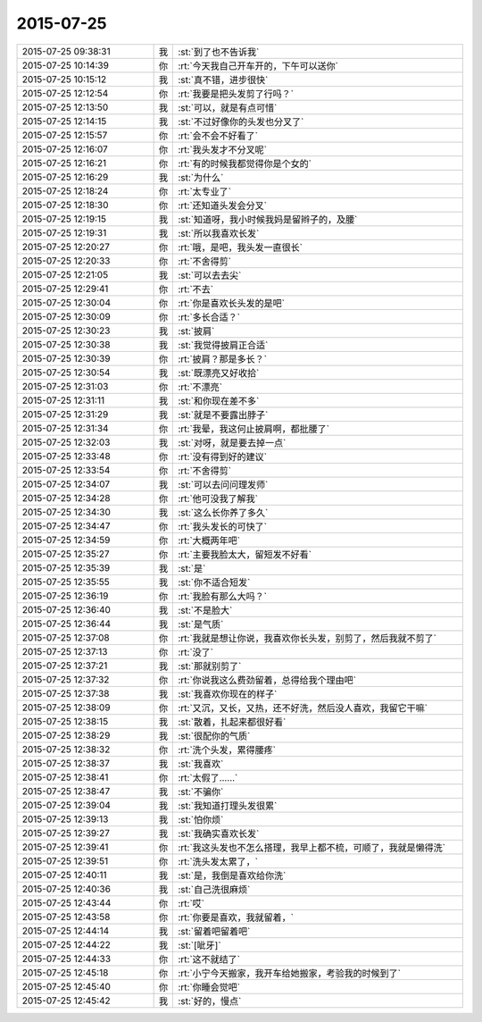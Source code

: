 2015-07-25
-------------

.. csv-table::
   :widths: 28, 1, 60

   2015-07-25 09:38:31,我,:st:`到了也不告诉我`
   2015-07-25 10:14:39,你,:rt:`今天我自己开车开的，下午可以送你`
   2015-07-25 10:15:12,我,:st:`真不错，进步很快`
   2015-07-25 12:12:54,你,:rt:`我要是把头发剪了行吗？`
   2015-07-25 12:13:50,我,:st:`可以，就是有点可惜`
   2015-07-25 12:14:15,我,:st:`不过好像你的头发也分叉了`
   2015-07-25 12:15:57,你,:rt:`会不会不好看了`
   2015-07-25 12:16:07,你,:rt:`我头发才不分叉呢`
   2015-07-25 12:16:21,你,:rt:`有的时候我都觉得你是个女的`
   2015-07-25 12:16:29,我,:st:`为什么`
   2015-07-25 12:18:24,你,:rt:`太专业了`
   2015-07-25 12:18:30,你,:rt:`还知道头发会分叉`
   2015-07-25 12:19:15,我,:st:`知道呀，我小时候我妈是留辫子的，及腰`
   2015-07-25 12:19:31,我,:st:`所以我喜欢长发`
   2015-07-25 12:20:27,你,:rt:`哦，是吧，我头发一直很长`
   2015-07-25 12:20:33,你,:rt:`不舍得剪`
   2015-07-25 12:21:05,我,:st:`可以去去尖`
   2015-07-25 12:29:41,你,:rt:`不去`
   2015-07-25 12:30:04,你,:rt:`你是喜欢长头发的是吧`
   2015-07-25 12:30:09,你,:rt:`多长合适？`
   2015-07-25 12:30:23,我,:st:`披肩`
   2015-07-25 12:30:38,我,:st:`我觉得披肩正合适`
   2015-07-25 12:30:39,你,:rt:`披肩？那是多长？`
   2015-07-25 12:30:54,我,:st:`既漂亮又好收拾`
   2015-07-25 12:31:03,你,:rt:`不漂亮`
   2015-07-25 12:31:11,我,:st:`和你现在差不多`
   2015-07-25 12:31:29,我,:st:`就是不要露出脖子`
   2015-07-25 12:31:34,你,:rt:`我晕，我这何止披肩啊，都批腰了`
   2015-07-25 12:32:03,我,:st:`对呀，就是要去掉一点`
   2015-07-25 12:33:48,你,:rt:`没有得到好的建议`
   2015-07-25 12:33:54,你,:rt:`不舍得剪`
   2015-07-25 12:34:07,我,:st:`可以去问问理发师`
   2015-07-25 12:34:28,你,:rt:`他可没我了解我`
   2015-07-25 12:34:30,我,:st:`这么长你养了多久`
   2015-07-25 12:34:47,你,:rt:`我头发长的可快了`
   2015-07-25 12:34:59,你,:rt:`大概两年吧`
   2015-07-25 12:35:27,你,:rt:`主要我脸太大，留短发不好看`
   2015-07-25 12:35:39,我,:st:`是`
   2015-07-25 12:35:55,我,:st:`你不适合短发`
   2015-07-25 12:36:19,你,:rt:`我脸有那么大吗？`
   2015-07-25 12:36:40,我,:st:`不是脸大`
   2015-07-25 12:36:44,我,:st:`是气质`
   2015-07-25 12:37:08,你,:rt:`我就是想让你说，我喜欢你长头发，别剪了，然后我就不剪了`
   2015-07-25 12:37:13,你,:rt:`没了`
   2015-07-25 12:37:21,我,:st:`那就别剪了`
   2015-07-25 12:37:32,你,:rt:`你说我这么费劲留着，总得给我个理由吧`
   2015-07-25 12:37:38,我,:st:`我喜欢你现在的样子`
   2015-07-25 12:38:09,你,:rt:`又沉，又长，又热，还不好洗，然后没人喜欢，我留它干嘛`
   2015-07-25 12:38:15,我,:st:`散着，扎起来都很好看`
   2015-07-25 12:38:29,我,:st:`很配你的气质`
   2015-07-25 12:38:32,你,:rt:`洗个头发，累得腰疼`
   2015-07-25 12:38:37,我,:st:`我喜欢`
   2015-07-25 12:38:41,你,:rt:`太假了……`
   2015-07-25 12:38:47,我,:st:`不骗你`
   2015-07-25 12:39:04,我,:st:`我知道打理头发很累`
   2015-07-25 12:39:13,我,:st:`怕你烦`
   2015-07-25 12:39:27,我,:st:`我确实喜欢长发`
   2015-07-25 12:39:41,你,:rt:`我这头发也不怎么搭理，我早上都不梳，可顺了，我就是懒得洗`
   2015-07-25 12:39:51,你,:rt:`洗头发太累了，`
   2015-07-25 12:40:11,我,:st:`是，我倒是喜欢给你洗`
   2015-07-25 12:40:36,我,:st:`自己洗很麻烦`
   2015-07-25 12:43:44,你,:rt:`哎`
   2015-07-25 12:43:58,你,:rt:`你要是喜欢，我就留着，`
   2015-07-25 12:44:14,我,:st:`留着吧留着吧`
   2015-07-25 12:44:22,我,:st:`[呲牙]`
   2015-07-25 12:44:33,你,:rt:`这不就结了`
   2015-07-25 12:45:18,你,:rt:`小宁今天搬家，我开车给她搬家，考验我的时候到了`
   2015-07-25 12:45:40,你,:rt:`你睡会觉吧`
   2015-07-25 12:45:42,我,:st:`好的，慢点`
